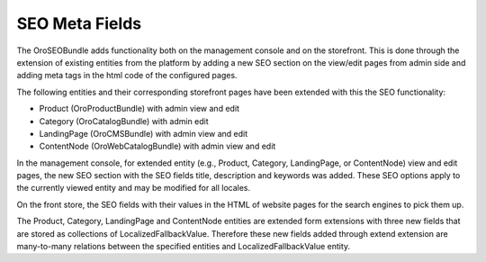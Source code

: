 SEO Meta Fields
===============

The OroSEOBundle adds functionality both on the management console and on the storefront. This is done through the extension of existing entities from the platform by adding a new SEO section on the view/edit pages from admin side and adding meta tags in the html code of the configured pages.

The following entities and their corresponding storefront pages have been extended with this the SEO functionality:

- Product (OroProductBundle) with admin view and edit
- Category (OroCatalogBundle) with admin edit
- LandingPage (OroCMSBundle) with admin view and edit
- ContentNode (OroWebCatalogBundle) with admin view and edit

In the management console, for extended entity (e.g., Product, Category, LandingPage, or ContentNode) view and edit pages, the new SEO section with the SEO fields title, description and keywords was added. These SEO options apply to the currently viewed entity and may be modified for all locales.

On the front store, the SEO fields with their values in the HTML of website pages for the search engines to pick them up.

The Product, Category, LandingPage and ContentNode entities are extended form extensions with three new fields that are stored as collections of LocalizedFallbackValue.
Therefore these new fields added through extend extension are many-to-many relations between the specified entities and LocalizedFallbackValue entity.
